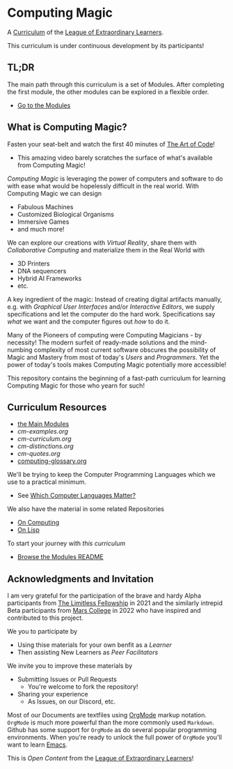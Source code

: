 * Computing Magic

A [[https://github.com/GregDavidson/loel/blob/main/Devel/creating-curricula.org][Curriculum]] of the [[https://github.com/GregDavidson/loel#readme][League of Extraordinary Learners]].

This curriculum is under continuous development by its participants!

** TL;DR

The main path through this curriculum is a set of Modules. After completing the
first module, the other modules can be explored in a flexible order.
- [[file:Modules/README.org][Go to the Modules]]

** What is Computing Magic?

Fasten your seat-belt and watch the first 40 minutes of [[https://www.youtube.com/watch?v=6avJHaC3C2U][The Art of Code]]!
- This amazing video barely scratches the surface of what's available from
  Computing Magic!

/Computing Magic/ is leveraging the power of computers and software to do with
ease what would be hopelessly difficult in the real world. With Computing Magic
we can design
- Fabulous Machines
- Customized Biological Organisms
- Immersive Games
- and much more!

We can explore our creations with /Virtual Reality/, share them with
/Collaborative Computing/ and materialize them in the Real World with
- 3D Printers
- DNA sequencers
- Hybrid AI Frameworks
- etc.

A key ingredient of the magic: Instead of creating digital artifacts manually,
e.g. with /Graphical User Interfaces/ and/or /Interactive Editors/, we supply
specifications and let the computer do the hard work. Specifications say /what/
we want and the computer figures out /how/ to do it.

Many of the Pioneers of computing were Computing Magicians - by necessity! The
modern surfeit of ready-made solutions and the mind-numbing complexity of most
current software obscures the possibility of Magic and Mastery from most of
today's /Users/ and /Programmers/. Yet the power of today's tools makes
Computing Magic potentially more accessible!

This repository contains the beginning of a fast-path curriculum for learning
Computing Magic for those who yearn for such!

** Curriculum Resources

- [[file:Modules/README.org][the Main Modules]]
- [[cm-examples.org]]
- [[cm-curriculum.org]]
- [[cm-distinctions.org]]
- [[cm-quotes.org]]
- [[file:computing-glossary.org][computing-glossary.org]]

We'll be trying to keep the Computer Programming Languages which we use to a
practical minimum.
- See [[file:languages-which-matter.org][Which Computer Languages Matter?]]

We also have the material in some related Repositories
- [[https://github.com/GregDavidson/on-computing#readme][On Computing]]
- [[https://github.com/GregDavidson/on-lisp#readme][On Lisp]]

To start your journey with /this curriculum/
- [[file:Modules/README.org][Browse the Modules README]]

** Acknowledgments and Invitation

I am very grateful for the participation of the brave and hardy Alpha
participants from [[https://docs.google.com/document/d/1qSUTfoOXDAfoH-OF_7N7kEzlp5-F4nf0JP3BzgppDY0/edit][The Limitless Fellowship]] in 2021 and the similarly intrepid
Beta participants from [[https://mars.college][Mars College]] in 2022 who have inspired and contributed to
this project.

We you to participate by
- Using thise materials for your own benfit as a /Learner/
- Then assisting New Learners as /Peer Facilitators/

We invite you to improve these materials by
- Submitting Issues or Pull Requests
      - You're welcome to fork the repository!
- Sharing your experience
      - As Issues, on our Discord, etc.

Most of our Documents are textfiles using [[https://orgmode.org][OrgMode]] markup notation. =OrgMode= is
much more powerful than the more commonly used =Markdown=. Github has some
support for =OrgMode= as do several popular programming environments. When
you're ready to unlock the full power of =OrgMode= you'll want to learn [[https://github.com/GregDavidson/computing-magic/blob/main/Software-Tools/Emacs/emacs-readme.org][Emacs]].

This is /Open Content/ from the [[https://github.com/GregDavidson/loel#readme][League of Extraordinary Learners]]!
